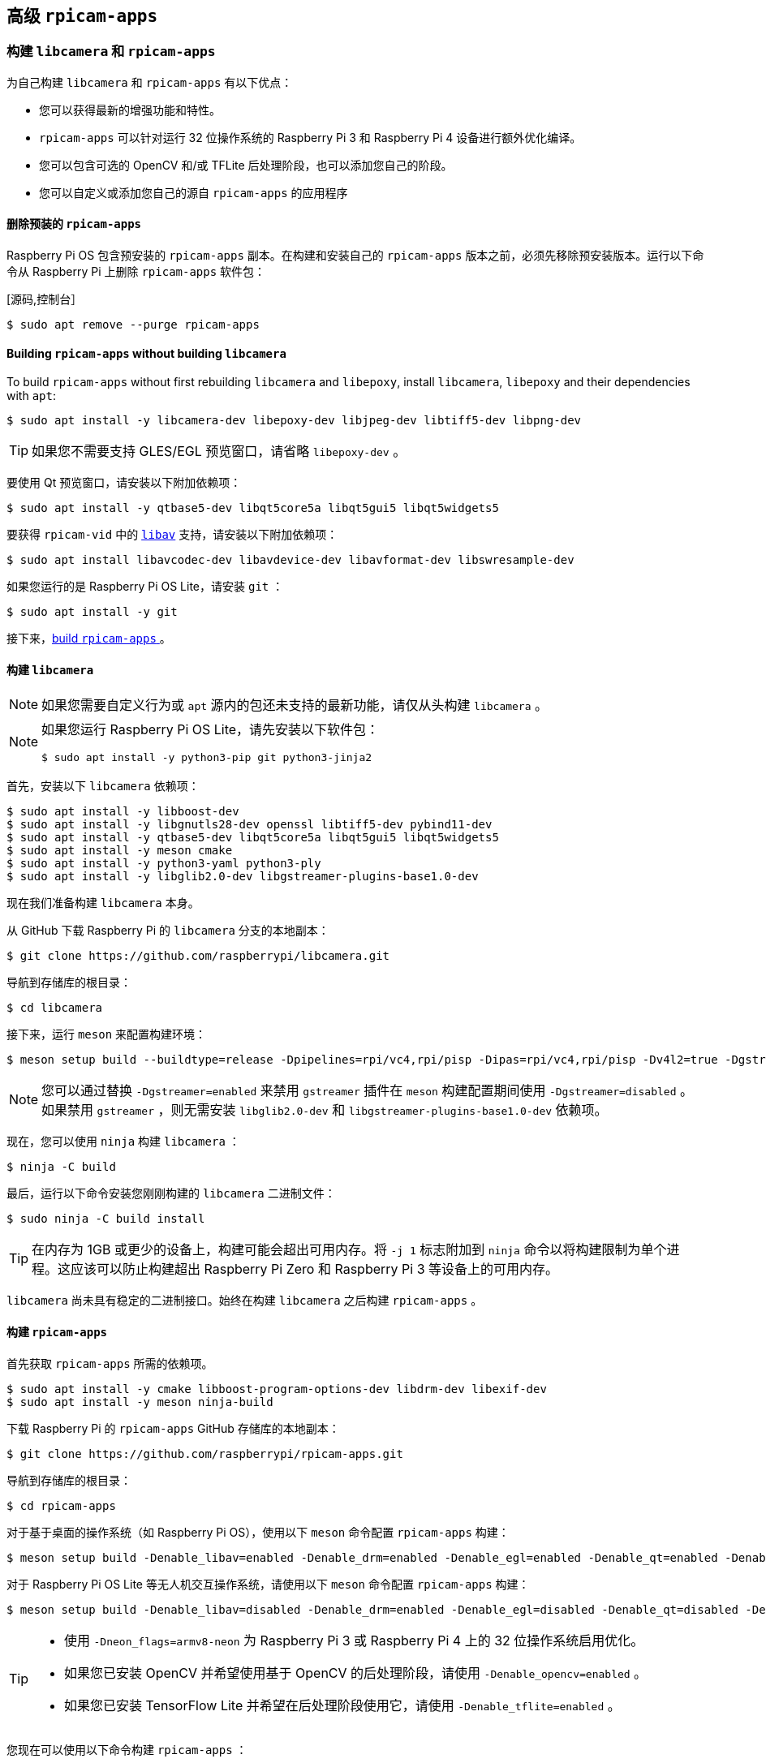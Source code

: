 [[advanced-rpicam-apps]]
== 高级  `rpicam-apps` 

[[build-libcamera-and-rpicam-apps]]
=== 构建 `libcamera` 和 `rpicam-apps` 

为自己构建 `libcamera` 和 `rpicam-apps` 有以下优点：

* 您可以获得最新的增强功能和特性。

* `rpicam-apps` 可以针对运行 32 位操作系统的 Raspberry Pi 3 和 Raspberry Pi 4 设备进行额外优化编译。

* 您可以包含可选的 OpenCV 和/或 TFLite 后处理阶段，也可以添加您自己的阶段。

* 您可以自定义或添加您自己的源自 `rpicam-apps` 的应用程序

==== 删除预装的 `rpicam-apps`

Raspberry Pi OS 包含预安装的 `rpicam-apps` 副本。在构建和安装自己的 `rpicam-apps` 版本之前，必须先移除预安装版本。运行以下命令从 Raspberry Pi 上删除 `rpicam-apps` 软件包：

[源码,控制台］
----
$ sudo apt remove --purge rpicam-apps
----

==== Building `rpicam-apps` without building `libcamera`

To build `rpicam-apps` without first rebuilding `libcamera` and `libepoxy`, install `libcamera`, `libepoxy` and their dependencies with `apt`:

[source,console]
----
$ sudo apt install -y libcamera-dev libepoxy-dev libjpeg-dev libtiff5-dev libpng-dev
----

TIP: 如果您不需要支持 GLES/EGL 预览窗口，请省略 `libepoxy-dev` 。

要使用 Qt 预览窗口，请安装以下附加依赖项：

[source,console]
----
$ sudo apt install -y qtbase5-dev libqt5core5a libqt5gui5 libqt5widgets5
----

要获得 `rpicam-vid` 中的 xref:camera_software.adoc#libav-integration-with-rpicam-vid[`libav`] 支持，请安装以下附加依赖项：

[source,console]
----
$ sudo apt install libavcodec-dev libavdevice-dev libavformat-dev libswresample-dev
----

如果您运行的是 Raspberry Pi OS Lite，请安装 `git` ：

[source,console]
----
$ sudo apt install -y git
----

接下来，xref:camera_software.adoc#building-rpicam-apps[build `rpicam-apps` ]。

[[building-libcamera]]
==== 构建  `libcamera` 

NOTE: 如果您需要自定义行为或 `apt` 源内的包还未支持的最新功能，请仅从头构建 `libcamera` 。

[NOTE]
======
如果您运行 Raspberry Pi OS Lite，请先安装以下软件包：

[source,console]
----
$ sudo apt install -y python3-pip git python3-jinja2
----
======

首先，安装以下 `libcamera` 依赖项：

[source,console]
----
$ sudo apt install -y libboost-dev
$ sudo apt install -y libgnutls28-dev openssl libtiff5-dev pybind11-dev
$ sudo apt install -y qtbase5-dev libqt5core5a libqt5gui5 libqt5widgets5
$ sudo apt install -y meson cmake
$ sudo apt install -y python3-yaml python3-ply
$ sudo apt install -y libglib2.0-dev libgstreamer-plugins-base1.0-dev
----

现在我们准备构建 `libcamera` 本身。

从 GitHub 下载 Raspberry Pi 的 `libcamera` 分支的本地副本：

[source,console]
----
$ git clone https://github.com/raspberrypi/libcamera.git
----

导航到存储库的根目录：

[source,console]
----
$ cd libcamera
----

接下来，运行 `meson` 来配置构建环境：

[source,console]
----
$ meson setup build --buildtype=release -Dpipelines=rpi/vc4,rpi/pisp -Dipas=rpi/vc4,rpi/pisp -Dv4l2=true -Dgstreamer=enabled -Dtest=false -Dlc-compliance=disabled -Dcam=disabled -Dqcam=disabled -Ddocumentation=disabled -Dpycamera=enabled
----

NOTE: 您可以通过替换 `-Dgstreamer=enabled` 来禁用 `gstreamer` 插件在 `meson` 构建配置期间使用 `-Dgstreamer=disabled` 。如果禁用 `gstreamer` ，则无需安装 `libglib2.0-dev` 和 `libgstreamer-plugins-base1.0-dev` 依赖项。

现在，您可以使用 `ninja` 构建 `libcamera` ：

[source,console]
----
$ ninja -C build
----

最后，运行以下命令安装您刚刚构建的 `libcamera` 二进制文件：

[source,console]
----
$ sudo ninja -C build install
----

TIP: 在内存为 1GB 或更少的设备上，构建可能会超出可用内存。将 `-j 1` 标志附加到 `ninja` 命令以将构建限制为单个进程。这应该可以防止构建超出 Raspberry Pi Zero 和 Raspberry Pi 3 等设备上的可用内存。

`libcamera` 尚未具有稳定的二进制接口。始终在构建 `libcamera` 之后构建 `rpicam-apps` 。

[[building-rpicam-apps]]
==== 构建 `rpicam-apps` 

首先获取 `rpicam-apps` 所需的依赖项。

[source,console]
----
$ sudo apt install -y cmake libboost-program-options-dev libdrm-dev libexif-dev
$ sudo apt install -y meson ninja-build
----

下载 Raspberry Pi 的 `rpicam-apps` GitHub 存储库的本地副本：

[source,console]
----
$ git clone https://github.com/raspberrypi/rpicam-apps.git
----

导航到存储库的根目录：

[source,console]
----
$ cd rpicam-apps
----

对于基于桌面的操作系统（如 Raspberry Pi OS），使用以下 `meson` 命令配置 `rpicam-apps` 构建：

[source,console]
----
$ meson setup build -Denable_libav=enabled -Denable_drm=enabled -Denable_egl=enabled -Denable_qt=enabled -Denable_opencv=disabled -Denable_tflite=disabled
----

对于 Raspberry Pi OS Lite 等无人机交互操作系统，请使用以下 `meson` 命令配置 `rpicam-apps` 构建：

[source,console]
----
$ meson setup build -Denable_libav=disabled -Denable_drm=enabled -Denable_egl=disabled -Denable_qt=disabled -Denable_opencv=disabled -Denable_tflite=disabled
----

[TIP]
======

* 使用 `-Dneon_flags=armv8-neon` 为 Raspberry Pi 3 或 Raspberry Pi 4 上的 32 位操作系统启用优化。
* 如果您已安装 OpenCV 并希望使用基于 OpenCV 的后处理阶段，请使用 `-Denable_opencv=enabled` 。
* 如果您已安装 TensorFlow Lite 并希望在后处理阶段使用它，请使用 `-Denable_tflite=enabled` 。

======

您现在可以使用以下命令构建 `rpicam-apps` ：

[source,console]
----
$ meson compile -C build
----

TIP: 在内存为 1GB 或更少的设备上，构建可能会超出可用内存。将 `-j 1` 标志加在 `meson` 命令后面将构建限制为单个进程。这应该可以防止构建超出 Raspberry Pi Zero 和 Raspberry Pi 3 等设备上的可用内存。

最后，运行以下命令安装您新构建的 `rpicam-apps` 二进制文件：

[source,console]
----
$ sudo meson install -C build
----

安装后打开一个新的终端窗口，以确保您使用新的二进制文件。

最后，按照 xref:camera_software.adoc#configuration[配置部分] 中的 `dtoverlay` 和显示驱动程序说明进行操作。

[TIP]
====
上述命令会自动更新 `ldconfig` 缓存。如果在访问新的 `rpicam-apps` 版本时遇到问题，请运行以下命令更新缓存：

[source,console]
----
$ sudo ldconfig
----
====

运行以下命令检查设备是否使用了新的二进制文件：

[source,console]
----
$ rpicam-still --version
----

输出结果应包括本地 `rpicam-apps` 生成的日期和时间。

[[rpicam-apps-meson-flag-reference]]
==== `rpicam-apps` meson标志参考


`rpicam-apps` 的 `meson` 构建配置支持以下标志：

`-Dneon_flags=armv8-neon`:: 加快运行 32 位操作系统的 Raspberry Pi 3 或 Raspberry Pi 4 设备上的某些后处理功能。

`-Denable_libav=enabled`:: 启用或禁用 `libav` 编码器集成。

`-Denable_drm=enabled`:: 启用或禁用 **DRM/KMS 预览渲染**，即在没有桌面环境的情况下使用的预览窗口。

`-Denable_egl=enabled`:: 启用或禁用非基于 Qt 桌面环境的预览。如果您的系统缺少桌面环境，请禁用。

`-Denable_qt=enabled`:: 启用或禁用对基于 Qt 的预览窗口实现的支持。如果您未安装桌面环境或不打算使用基于 Qt 的预览窗口，请禁用。通常不推荐使用基于 Qt 的预览，因为它的计算成本非常高，但它可以与 X 显示转发配合使用。

`-Denable_opencv=enabled`:: 强制基于 OpenCV 的后处理阶段链接或不链接。需要 OpenCV 才能启用。默认为 `disabled` 。

`-Denable_tflite=enabled`:: 启用或禁用 TensorFlow Lite 后处理阶段。默认情况下禁用。需要 Tensorflow Lite 才能启用。根据您构建和/或安装 TFLite 的方式，您可能需要调整 `post_processing_stages` 目录中的 `meson.build` 文件。

上述每个选项（除 `neon_flags` 外）都支持以下值：

* `enabled` ：启用该选项，如果依赖项不可用，则构建失败
* `disabled` ：禁用该选项
* `auto` ：如果依赖项可用，则启用该选项

[[building-libepoxy]]
==== 构建 `libepoxy` 

通常不需要重建 `libepoxy` ，因为这个库很少更改。但是，如果您确实想从头开始构建它，请按照以下说明操作。

首先安装必要的依赖项。

[source,console]
----
$ sudo apt install -y libegl1-mesa-dev
----

接下来，从 GitHub 下载 `libepoxy` 存储库的本地副本：

[source,console]
----
$ git clone https://github.com/anholt/libepoxy.git
----

导航到存储库的根目录：

[source,console]
----
$ cd libepoxy
----

在存储库的根级别创建一个构建目录，然后导航到该目录：

[source,console]
----
$ mkdir _build
$ cd _build
----

接下来，运行 `meson` 来配置构建环境：

[source,console]
----
$ meson
----

现在，您可以使用 `ninja` 构建 `libexpoxy` ：

[source,console]
----
$ ninja
----

最后，运行以下命令来安装您刚刚构建的 `libepoxy` 二进制文件：

[source,console]
----
$ sudo ninja install
----
